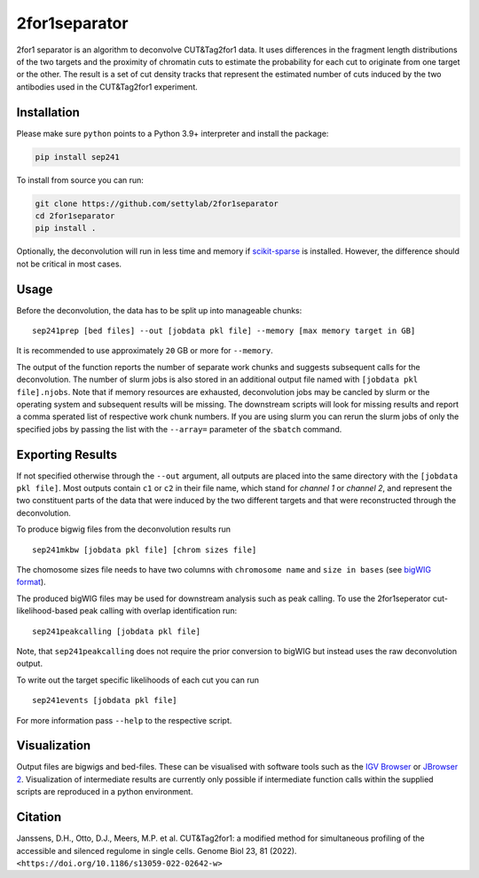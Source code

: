 2for1separator
==============

|DOI|

2for1 separator is an algorithm to deconvolve CUT&Tag2for1 data. It uses
differences in the fragment length distributions of the two targets and
the proximity of chromatin cuts to estimate the probability for each cut
to originate from one target or the other. The result is a set of cut
density tracks that represent the estimated number of cuts induced by
the two antibodies used in the CUT&Tag2for1 experiment.

.. figure:: https://github.com/settylab/2for1separator/raw/main/schematic.jpg?raw=true
   :alt: Schematic

Installation
~~~~~~~~~~~~

Please make sure ``python`` points to a Python 3.9+ interpreter and
install the package:

.. code:: bash

   pip install sep241

To install from source you can run:

.. code:: bash

   git clone https://github.com/settylab/2for1separator
   cd 2for1separator
   pip install .

Optionally, the deconvolution will run in less time and memory if
`scikit-sparse <https://scikit-sparse.readthedocs.io/en/latest/overview.html#installation>`__
is installed. However, the difference should not be critical in most
cases.

Usage
~~~~~

Before the deconvolution, the data has to be split up into manageable
chunks:



::

   sep241prep [bed files] --out [jobdata pkl file] --memory [max memory target in GB]

It is recommended to use approximately ``20`` GB or more for
``--memory``.

The output of the function reports the number of separate work chunks
and suggests subsequent calls for the deconvolution. The number of slurm
jobs is also stored in an additional output file named with
``[jobdata pkl file].njobs``. Note that if memory resources are
exhausted, deconvolution jobs may be cancled by slurm or the operating
system and subsequent results will be missing. The downstream scripts
will look for missing results and report a comma sperated list of
respective work chunk numbers. If you are using slurm you can rerun the
slurm jobs of only the specified jobs by passing the list with the
``--array=`` parameter of the ``sbatch`` command.

Exporting Results
~~~~~~~~~~~~~~~~~

If not specified otherwise through the ``--out`` argument, all outputs
are placed into the same directory with the ``[jobdata pkl file]``. Most
outputs contain ``c1`` or ``c2`` in their file name, which stand for
*channel 1* or *channel 2*, and represent the two constituent parts of
the data that were induced by the two different targets and that were
reconstructed through the deconvolution.

To produce bigwig files from the deconvolution results run

::

   sep241mkbw [jobdata pkl file] [chrom sizes file]

The chomosome sizes file needs to have two columns with
``chromosome name`` and ``size in bases`` (see `bigWIG
format <https://genome.ucsc.edu/goldenPath/help/bigWig.html>`__).

The produced bigWIG files may be used for downstream analysis such as
peak calling. To use the 2for1seperator cut-likelihood-based peak
calling with overlap identification run:

::

   sep241peakcalling [jobdata pkl file]

Note, that ``sep241peakcalling`` does not require the prior conversion
to bigWIG but instead uses the raw deconvolution output.

To write out the target specific likelihoods of each cut you can run

::

   sep241events [jobdata pkl file]

For more information pass ``--help`` to the respective script.

Visualization
~~~~~~~~~~~~~

Output files are bigwigs and bed-files. These can be visualised with
software tools such as the `IGV
Browser <https://software.broadinstitute.org/software/igv/>`__ or
`JBrowser 2 <https://jbrowse.org/jb2/>`__. Visualization of intermediate
results are currently only possible if intermediate function calls
within the supplied scripts are reproduced in a python environment.

Citation
~~~~~~~~

Janssens, D.H., Otto, D.J., Meers, M.P. et al. CUT&Tag2for1: a
modified method for simultaneous profiling of the accessible and
silenced regulome in single cells. Genome Biol 23, 81 (2022).
``<https://doi.org/10.1186/s13059-022-02642-w>``

.. |DOI| image:: https://zenodo.org/badge/402908753.svg
   :target: https://zenodo.org/badge/latestdoi/402908753

